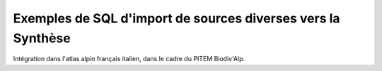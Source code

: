 Exemples de SQL d'import de sources diverses vers la Synthèse
=============================================================

Intégration dans l'atlas alpin français italien, dans le cadre du PITEM Biodiv'Alp.
